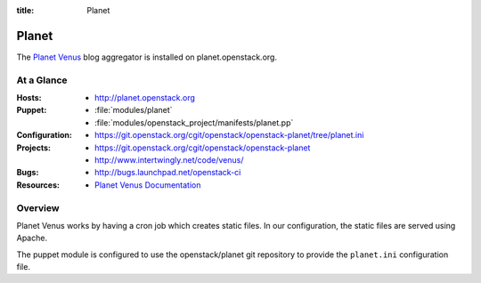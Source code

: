 :title: Planet

.. _planet:

Planet
######

The `Planet Venus
<http://intertwingly.net/code/venus/docs/index.html>`_ blog aggregator
is installed on planet.openstack.org.

At a Glance
===========

:Hosts:
  * http://planet.openstack.org
:Puppet:
  * :file:`modules/planet`
  * :file:`modules/openstack_project/manifests/planet.pp`
:Configuration:
  * https://git.openstack.org/cgit/openstack/openstack-planet/tree/planet.ini
:Projects:
  * https://git.openstack.org/cgit/openstack/openstack-planet
  * http://www.intertwingly.net/code/venus/
:Bugs:
  * http://bugs.launchpad.net/openstack-ci
:Resources:
  * `Planet Venus Documentation <http://intertwingly.net/code/venus/docs/index.html>`_

Overview
========

Planet Venus works by having a cron job which creates static files.
In our configuration, the static files are served using Apache.

The puppet module is configured to use the openstack/planet git
repository to provide the ``planet.ini`` configuration file.
